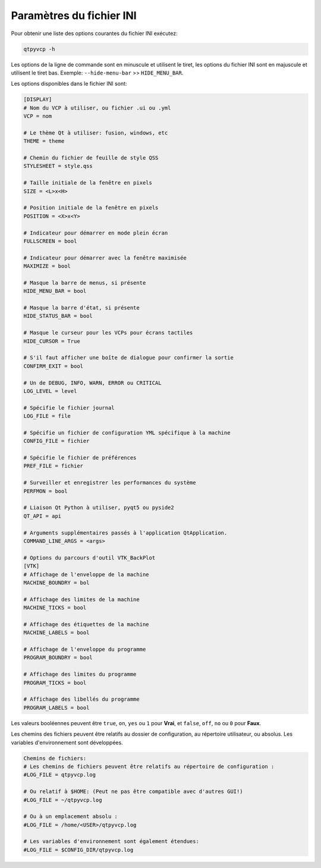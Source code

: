 ===========
Paramètres du fichier INI
===========

Pour obtenir une liste des options courantes du fichier INI exécutez:

.. code-block:: bash

    qtpyvcp -h

Les options de la ligne de commande sont en minuscule et utilisent le tiret, les options du fichier INI sont en majuscule
et utilisent le tiret bas. Exemple: ``--hide-menu-bar`` >> ``HIDE_MENU_BAR``.

Les options disponibles dans le fichier INI sont:

.. code-block:: vim

    [DISPLAY]
    # Nom du VCP à utiliser, ou fichier .ui ou .yml
    VCP = nom

    # Le thème Qt à utiliser: fusion, windows, etc
    THEME = theme

    # Chemin du fichier de feuille de style QSS
    STYLESHEET = style.qss

    # Taille initiale de la fenêtre en pixels
    SIZE = <L>x<H>

    # Position initiale de la fenêtre en pixels
    POSITION = <X>x<Y>

    # Indicateur pour démarrer en mode plein écran
    FULLSCREEN = bool

    # Indicateur pour démarrer avec la fenêtre maximisée
    MAXIMIZE = bool

    # Masque la barre de menus, si présente
    HIDE_MENU_BAR = bool

    # Masque la barre d'état, si présente
    HIDE_STATUS_BAR = bool

    # Masque le curseur pour les VCPs pour écrans tactiles
    HIDE_CURSOR = True

    # S'il faut afficher une boîte de dialogue pour confirmer la sortie
    CONFIRM_EXIT = bool

    # Un de DEBUG, INFO, WARN, ERROR ou CRITICAL
    LOG_LEVEL = level

    # Spécifie le fichier journal
    LOG_FILE = file

    # Spécifie un fichier de configuration YML spécifique à la machine
    CONFIG_FILE = fichier

    # Spécifie le fichier de préférences
    PREF_FILE = fichier

    # Surveiller et enregistrer les performances du système
    PERFMON = bool

    # Liaison Qt Python à utiliser, pyqt5 ou pyside2
    QT_API = api

    # Arguments supplémentaires passés à l'application QtApplication.
    COMMAND_LINE_ARGS = <args>

    # Options du parcours d'outil VTK_BackPlot
    [VTK]
    # Affichage de l'enveloppe de la machine
    MACHINE_BOUNDRY = bol

    # Affichage des limites de la machine
    MACHINE_TICKS = bool

    # Affichage des étiquettes de la machine
    MACHINE_LABELS = bool

    # Affichage de l'enveloppe du programme
    PROGRAM_BOUNDRY = bool

    # Affichage des limites du programme
    PROGRAM_TICKS = bool

    # Affichage des libellés du programme
    PROGRAM_LABELS = bool

Les valeurs booléennes peuvent être ``true``, ``on``, ``yes`` ou ``1`` pour **Vrai**,
et ``false``, ``off``, ``no`` ou ``0`` pour **Faux**.

Les chemins des fichiers peuvent être relatifs au dossier de configuration, au répertoire utilisateur, ou
absolus. Les variables d'environnement sont développées.

.. code-block:: vim

    Chemins de fichiers:
    # Les chemins de fichiers peuvent être relatifs au répertoire de configuration :
    #LOG_FILE = qtpyvcp.log

    # Ou relatif à $HOME: (Peut ne pas être compatible avec d'autres GUI!)
    #LOG_FILE = ~/qtpyvcp.log

    # Ou à un emplacement absolu :
    #LOG_FILE = /home/<USER>/qtpyvcp.log

    # Les variables d'environnement sont également étendues:
    #LOG_FILE = $CONFIG_DIR/qtpyvcp.log
